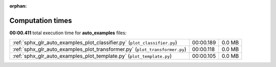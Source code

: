 
:orphan:

.. _sphx_glr_auto_examples_sg_execution_times:

Computation times
=================
**00:00.411** total execution time for **auto_examples** files:

+-----------------------------------------------------------------------------+-----------+--------+
| :ref:`sphx_glr_auto_examples_plot_classifier.py` (``plot_classifier.py``)   | 00:00.189 | 0.0 MB |
+-----------------------------------------------------------------------------+-----------+--------+
| :ref:`sphx_glr_auto_examples_plot_transformer.py` (``plot_transformer.py``) | 00:00.118 | 0.0 MB |
+-----------------------------------------------------------------------------+-----------+--------+
| :ref:`sphx_glr_auto_examples_plot_template.py` (``plot_template.py``)       | 00:00.105 | 0.0 MB |
+-----------------------------------------------------------------------------+-----------+--------+
